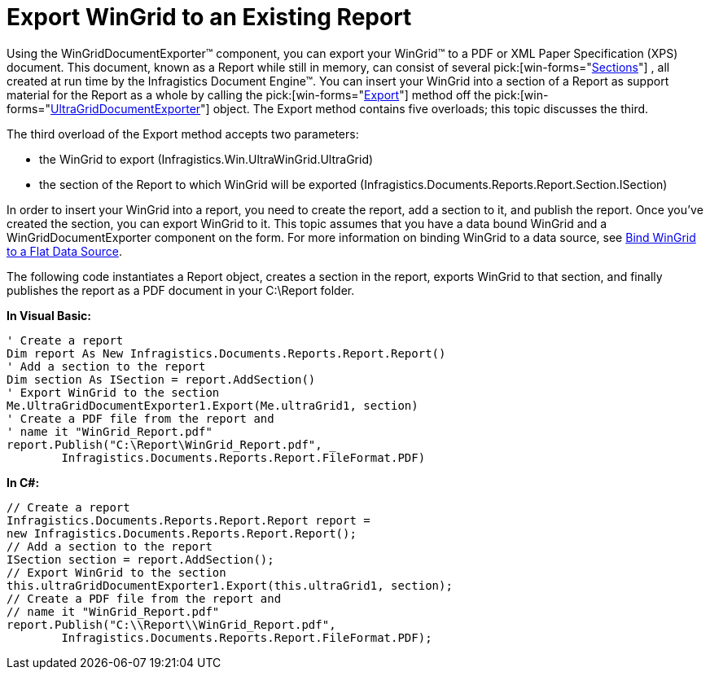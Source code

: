 ﻿////

|metadata|
{
    "name": "wingriddocumentexporter-export-wingrid-to-an-existing-report",
    "controlName": ["WinGridDocumentExporter"],
    "tags": ["Exporting"],
    "guid": "{5851B033-7595-4323-9A01-E9A42CEDABAB}",  
    "buildFlags": [],
    "createdOn": "0001-01-01T00:00:00Z"
}
|metadata|
////

= Export WinGrid to an Existing Report

Using the WinGridDocumentExporter™ component, you can export your WinGrid™ to a PDF or XML Paper Specification (XPS) document. This document, known as a Report while still in memory, can consist of several  pick:[win-forms="link:{ApiPlatform}documents.reports{ApiVersion}~infragistics.documents.reports.report.section.isection.html[Sections]"] , all created at run time by the Infragistics Document Engine™. You can insert your WinGrid into a section of a Report as support material for the Report as a whole by calling the  pick:[win-forms="link:{ApiPlatform}win.ultrawingrid.documentexport{ApiVersion}~infragistics.win.ultrawingrid.documentexport.ultragriddocumentexporter~export.html[Export]"]  method off the  pick:[win-forms="link:{ApiPlatform}win.ultrawingrid.documentexport{ApiVersion}~infragistics.win.ultrawingrid.documentexport.ultragriddocumentexporter.html[UltraGridDocumentExporter]"]  object. The Export method contains five overloads; this topic discusses the third.

The third overload of the Export method accepts two parameters:

* the WinGrid to export (Infragistics.Win.UltraWinGrid.UltraGrid)
* the section of the Report to which WinGrid will be exported (Infragistics.Documents.Reports.Report.Section.ISection)

In order to insert your WinGrid into a report, you need to create the report, add a section to it, and publish the report. Once you've created the section, you can export WinGrid to it. This topic assumes that you have a data bound WinGrid and a WinGridDocumentExporter component on the form. For more information on binding WinGrid to a data source, see link:wingrid-binding-wingrid-to-a-flat-data-source-clr2.html[Bind WinGrid to a Flat Data Source].

The following code instantiates a Report object, creates a section in the report, exports WinGrid to that section, and finally publishes the report as a PDF document in your C:\Report folder.

*In Visual Basic:*

----
' Create a report
Dim report As New Infragistics.Documents.Reports.Report.Report()
' Add a section to the report
Dim section As ISection = report.AddSection()
' Export WinGrid to the section
Me.UltraGridDocumentExporter1.Export(Me.ultraGrid1, section)
' Create a PDF file from the report and
' name it "WinGrid_Report.pdf" 
report.Publish("C:\Report\WinGrid_Report.pdf", _
	Infragistics.Documents.Reports.Report.FileFormat.PDF)
----

*In C#:*

----
// Create a report
Infragistics.Documents.Reports.Report.Report report =
new Infragistics.Documents.Reports.Report.Report();
// Add a section to the report
ISection section = report.AddSection();
// Export WinGrid to the section
this.ultraGridDocumentExporter1.Export(this.ultraGrid1, section);
// Create a PDF file from the report and
// name it "WinGrid_Report.pdf" 
report.Publish("C:\\Report\\WinGrid_Report.pdf",
	Infragistics.Documents.Reports.Report.FileFormat.PDF);
----